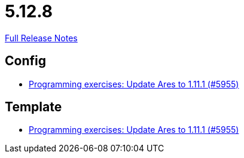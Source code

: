 // SPDX-FileCopyrightText: 2023 Artemis Changelog Contributors
//
// SPDX-License-Identifier: CC-BY-SA-4.0

= 5.12.8

link:https://github.com/ls1intum/Artemis/releases/tag/5.12.8[Full Release Notes]

== Config

* link:https://www.github.com/ls1intum/Artemis/commit/dbcdf5fb18c367927c2ce68132f3df1b79452645[Programming exercises: Update Ares to 1.11.1 (#5955)]


== Template

* link:https://www.github.com/ls1intum/Artemis/commit/dbcdf5fb18c367927c2ce68132f3df1b79452645[Programming exercises: Update Ares to 1.11.1 (#5955)]


